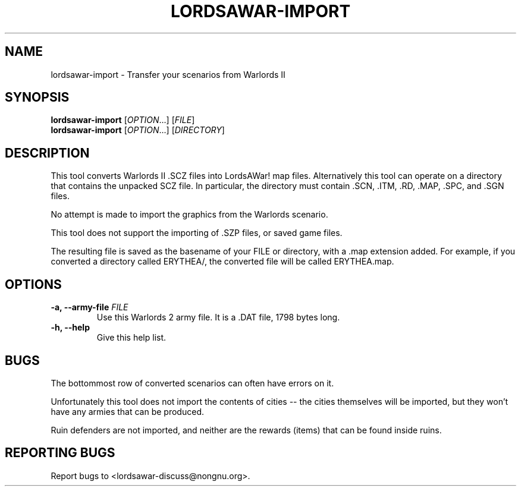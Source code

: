 .TH LORDSAWAR-IMPORT "6" "May 2015" "lordsawar 0.3.0" "Games"
.SH NAME
lordsawar-import \- Transfer your scenarios from Warlords II
.SH SYNOPSIS
.B lordsawar-import
[\fIOPTION\fR...] [\fIFILE\fR]
.br
.B lordsawar-import
[\fIOPTION\fR...] [\fIDIRECTORY\fR]
.SH DESCRIPTION
This tool converts Warlords II .SCZ files into LordsAWar! map files.  Alternatively this tool can operate on a directory that contains the unpacked SCZ file.  In particular, the directory must contain .SCN, .ITM, .RD, .MAP, .SPC, and .SGN files.

No attempt is made to import the graphics from the Warlords scenario.

This tool does not support the importing of .SZP files, or saved game files.

The resulting file is saved as the basename of your FILE or directory, with a .map extension added.  For example, if you converted a directory called ERYTHEA/, the converted file will be called ERYTHEA.map.

.SH OPTIONS
.TP
\fB\-a\fB, \fB\-\-army\-file\fR \fIFILE\fR
Use this Warlords 2 army file.  It is a .DAT file, 1798 bytes long.
.TP
\fB\-h\fB, \fB\-\-help\fR
Give this help list.
.PP
.SH "BUGS"
The bottommost row of converted scenarios can often have errors on it.

Unfortunately this tool does not import the contents of cities -- the cities themselves will be imported, but they won't have any armies that can be produced.  

Ruin defenders are not imported, and neither are the rewards (items) that can be found inside ruins.

.SH "REPORTING BUGS"
Report bugs to <lordsawar-discuss@nongnu.org>.
